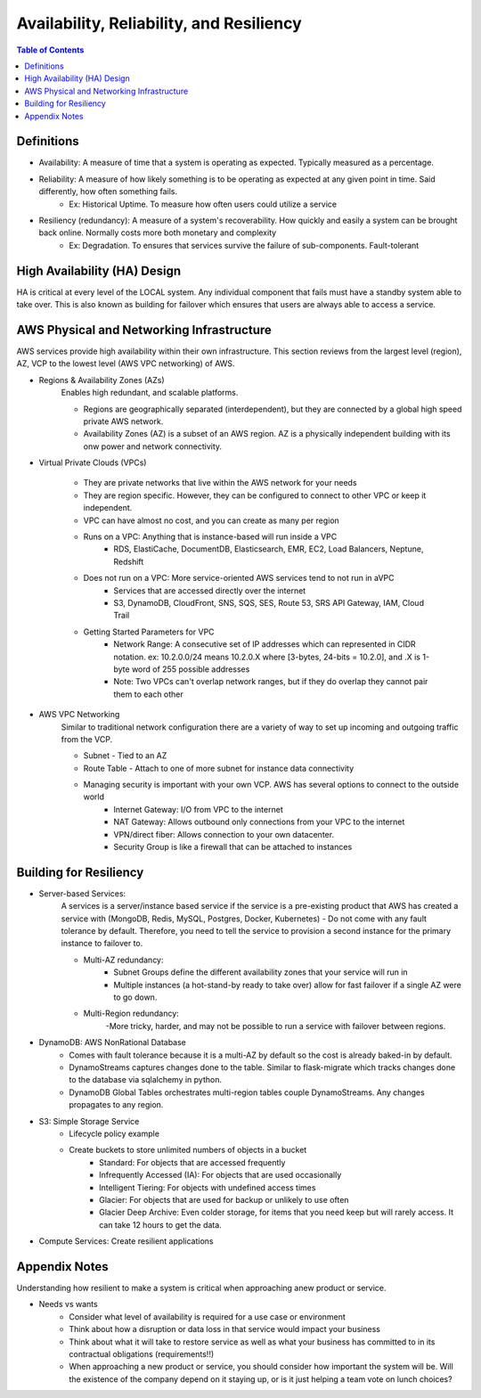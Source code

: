 .. meta::
    :description lang=en: AWS Introduction to Availability, Reliability, and Resiliency
    :keywords: AWS, AWSCLI


============================================
Availability, Reliability, and Resiliency
============================================

.. contents:: Table of Contents
    :backlinks: none

Definitions
--------------

- Availability: A measure of time that a system is operating as expected. Typically measured as a percentage.

- Reliability: A measure of how likely something is to be operating as expected at any given point in time. Said differently, how often something fails.
    - Ex: Historical Uptime. To measure how often users could utilize a service

- Resiliency (redundancy): A measure of a system's recoverability. How quickly and easily a system can be brought back online. Normally costs more both monetary and complexity
    - Ex: Degradation. To ensures that services survive the failure of sub-components. Fault-tolerant


High Availability (HA) Design
------------------------------

HA is critical at every level of the LOCAL system. Any individual component that fails
must have a standby system able to take over. This is also known as building for
failover which ensures that users are always able to access a service.


AWS Physical and Networking Infrastructure
--------------------------------------------

AWS services provide high availability within their own infrastructure.
This section reviews from the largest level (region), AZ, VCP to the lowest level (AWS VPC networking)
of AWS.

- Regions & Availability Zones (AZs)
    Enables high redundant, and scalable platforms.

    - Regions are geographically separated (interdependent), but they are connected by a global high speed private AWS network.
    - Availability Zones (AZ) is a subset of an AWS region. AZ is a physically independent building with its onw power and network connectivity.

- Virtual Private Clouds (VPCs)

    .. image:: images/vpcANDsubnets.png
       :width: 400

    - They are private networks that live within the AWS network for your needs
    - They are region specific. However, they can be configured to connect to other VPC or keep it independent.
    - VPC can have almost no cost, and you can create as many per region
    - Runs on a VPC: Anything that is instance-based will run inside a VPC
        - RDS, ElastiCache, DocumentDB, Elasticsearch, EMR, EC2, Load Balancers, Neptune, Redshift
    - Does not run on a VPC: More service-oriented AWS services tend to not run in aVPC
        - Services that are accessed directly over the internet
        - S3, DynamoDB, CloudFront, SNS, SQS, SES, Route 53, SRS API Gateway, IAM, Cloud Trail
    - Getting Started Parameters for VPC
        - Network Range: A consecutive set of IP addresses which can represented in CIDR notation. ex: 10.2.0.0/24 means 10.2.0.X where [3-bytes, 24-bits = 10.2.0], and .X is 1-byte word of 255 possible addresses
        - Note: Two VPCs can't overlap network ranges, but if they do overlap they cannot pair them to each other

- AWS VPC Networking
    Similar to traditional network configuration there are a variety of way to set up incoming and outgoing traffic from the VCP.

    - Subnet - Tied to an AZ
    - Route Table - Attach to one of more subnet for instance data connectivity
    - Managing security is important with your own VCP. AWS has several options to connect to the outside world
        - Internet Gateway: I/O from VPC to the internet
        - NAT Gateway: Allows outbound only connections from your VPC to the internet
        - VPN/direct fiber: Allows connection to your own datacenter.
        - Security Group is like a firewall that can be attached to instances

Building for Resiliency
-------------------------

- Server-based Services:
    A services is a server/instance based service if the service is a pre-existing product
    that AWS has created a service with  (MongoDB, Redis, MySQL, Postgres, Docker, Kubernetes)
    - Do not come with any fault tolerance by default. Therefore, you need to tell the service to provision a second instance for the primary instance to failover to.

    - Multi-AZ redundancy:
        - Subnet Groups define the different availability zones that your service will run in
        - Multiple instances (a hot-stand-by ready to take over) allow for fast failover if a single AZ were to go down.

    - Multi-Region redundancy:
        -More tricky, harder, and may not be possible to run a service with failover between regions.

- DynamoDB: AWS NonRational Database
    - Comes with fault tolerance because it is a multi-AZ by default so the cost is already baked-in by default.
    - DynamoStreams captures changes done to the table. Similar to flask-migrate which tracks changes done to the database via sqlalchemy in python.
    - DynamoDB Global Tables orchestrates multi-region tables couple DynamoStreams. Any changes propagates to any region.

- S3: Simple Storage Service
    - Lifecycle policy example

    - Create buckets to store unlimited numbers of objects in a bucket
        - Standard: For objects that are accessed frequently
        - Infrequently Accessed (IA): For objects that are used occasionally
        - Intelligent Tiering: For objects with undefined access times
        - Glacier: For objects that are used for backup or unlikely to use often
        - Glacier Deep Archive: Even colder storage, for items that you need keep but will rarely access. It can take 12 hours to get the data.

- Compute Services: Create resilient applications



Appendix Notes
-----------------

Understanding how resilient to make a system is critical when approaching anew product or service.

- Needs vs wants
    - Consider what level of availability is required for a use case or environment
    - Think about how a disruption or data loss in that service would impact your business
    - Think about what it will take to restore service as well as what your business has committed to in its contractual obligations (requirements!!)
    - When approaching a new product or service, you should consider how important the system will be. Will the existence of the company depend on it staying up, or is it just helping a team vote on lunch choices?
